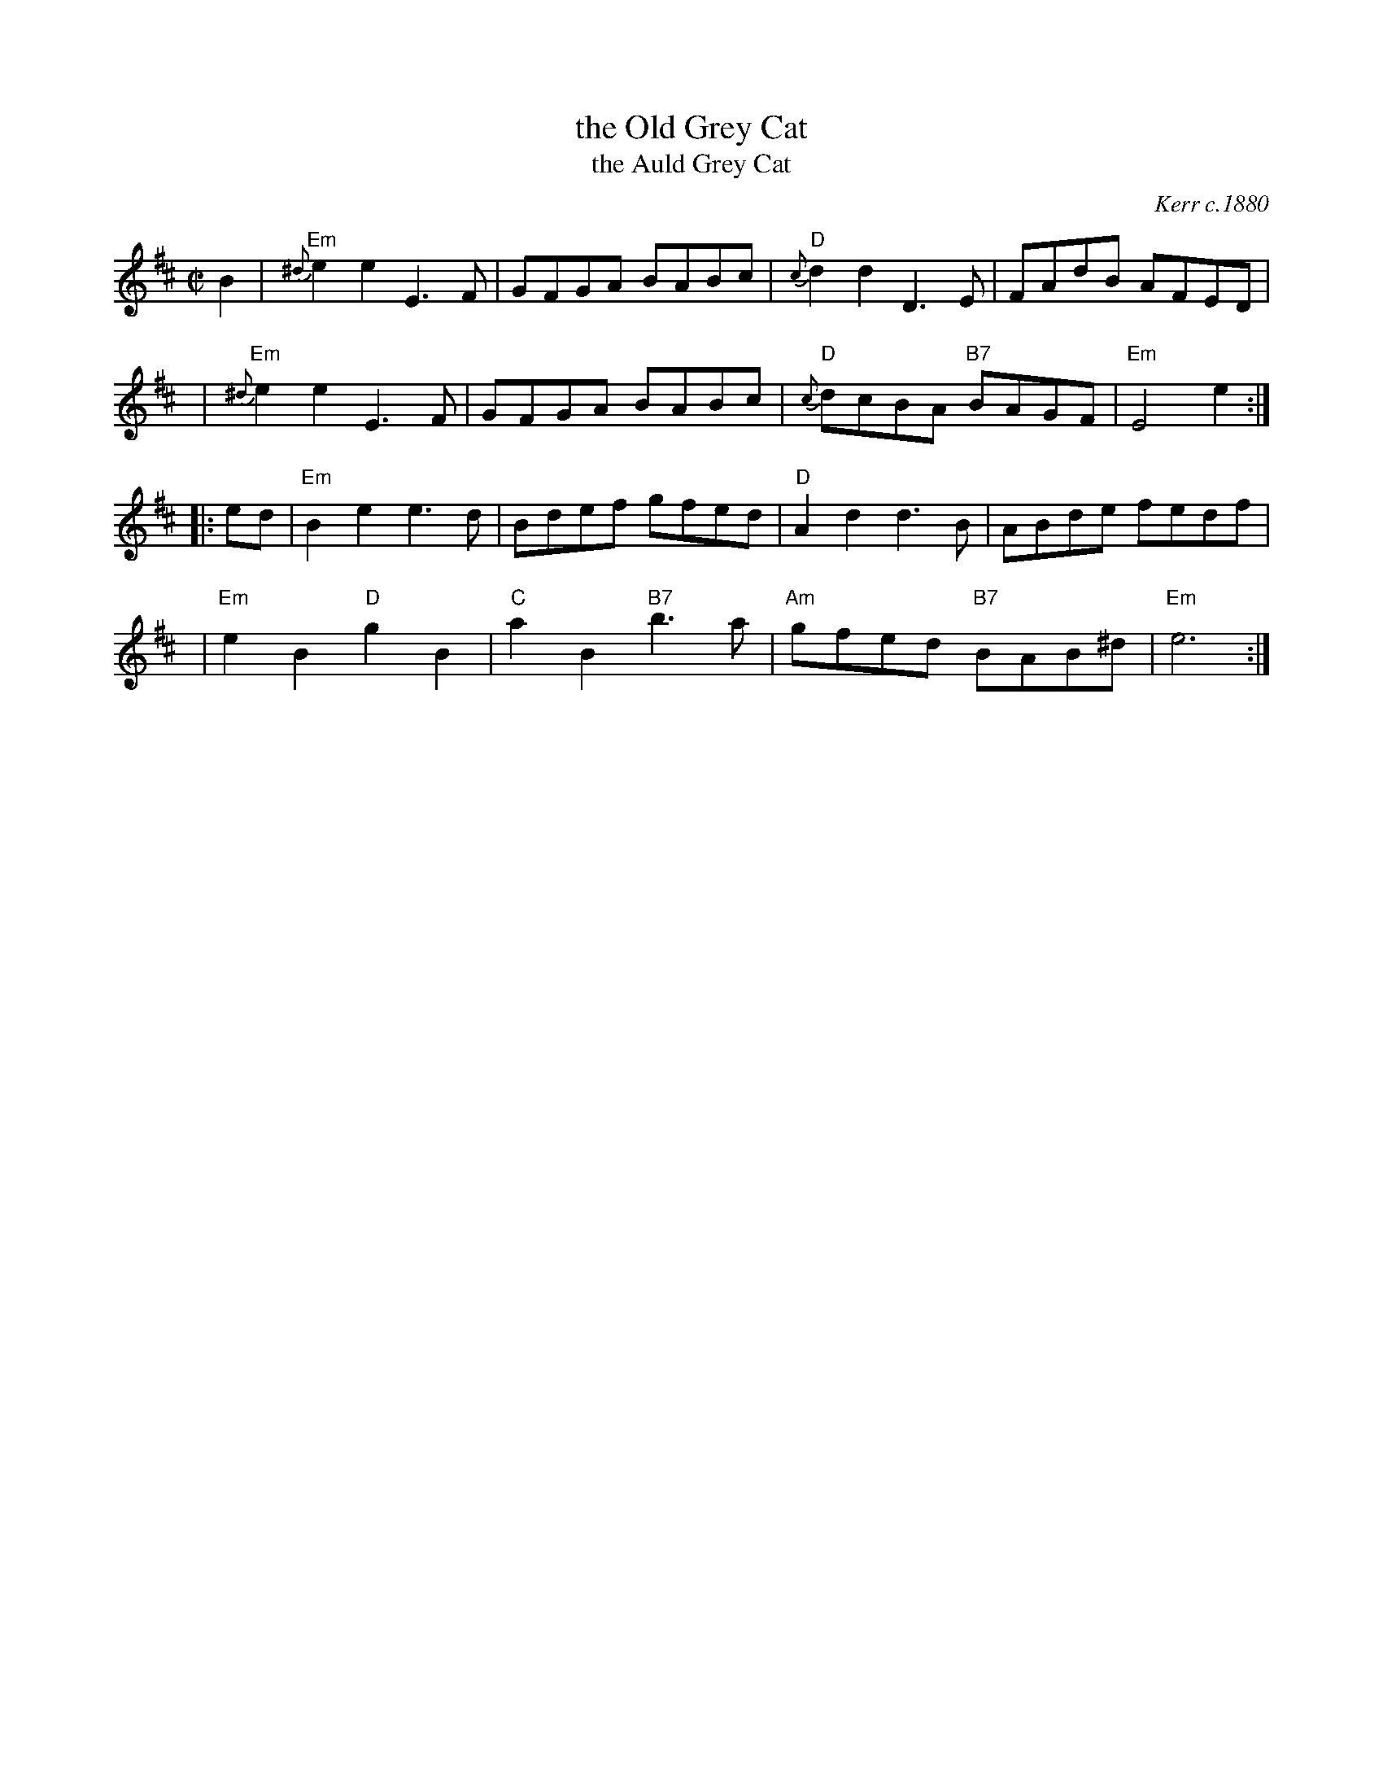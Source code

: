 X: 1
T: the Old Grey Cat
T: the Auld Grey Cat
R: reel
O: Kerr c.1880
B: Kerr's Merry Melodies, v.1 p.28 c.1880
B: Roaring Jelly Coll.
Z: John Chambers <jc:trillian.mit.edu>
M: C|
L: 1/8
K: Edor
B2  | "Em"{^d}e2e2 E3F | GFGA BABc | "D"{c}d2d2 D3E | FAdB AFED |
y4  | "Em"{^d}e2e2 E3F | GFGA BABc | "D"{c}dcBA "B7"BAGF | "Em"E4 e2 :|
|:ed| "Em"B2e2 e3d | Bdef gfed | "D"A2d2 d3B | ABde fedf |
y4  |"Em"e2B2 "D"g2B2 | "C"a2B2 "B7"b3a | "Am"gfed "B7"BAB^d | "Em"e6 :|
